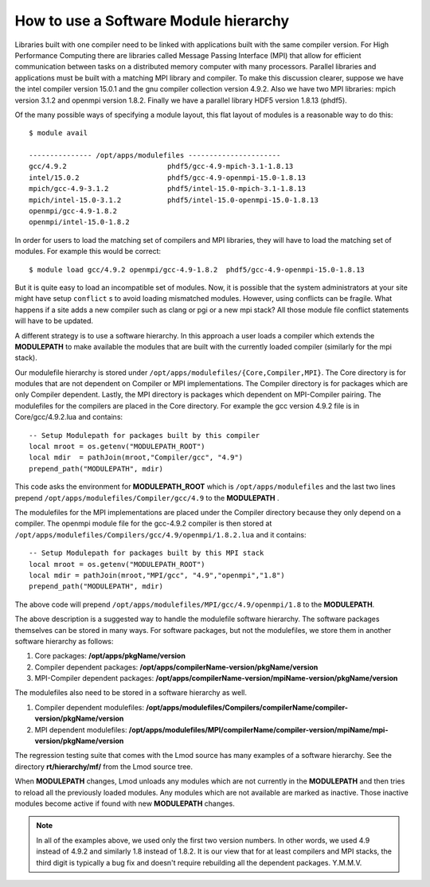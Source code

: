 .. _Software-Hierarchy-label:

How to use a Software Module hierarchy
======================================

Libraries built with one compiler need to be linked with applications
built with the same compiler version. For High Performance Computing there
are libraries called Message Passing Interface (MPI) that allow for
efficient communication between tasks on a distributed memory computer
with many processors. Parallel libraries and applications must be
built with a matching MPI library and compiler.  To make this
discussion clearer, suppose we have the intel compiler version 15.0.1
and the gnu compiler collection version 4.9.2.  Also we have two MPI
libraries: mpich version 3.1.2 and openmpi version 1.8.2.  Finally we
have a parallel library HDF5 version 1.8.13 (phdf5).

Of the many possible ways of specifying a module layout, this flat
layout of modules is a reasonable way to do this::

    $ module avail

    --------------- /opt/apps/modulefiles ----------------------
    gcc/4.9.2                        phdf5/gcc-4.9-mpich-3.1-1.8.13
    intel/15.0.2                     phdf5/gcc-4.9-openmpi-15.0-1.8.13
    mpich/gcc-4.9-3.1.2              phdf5/intel-15.0-mpich-3.1-1.8.13
    mpich/intel-15.0-3.1.2           phdf5/intel-15.0-openmpi-15.0-1.8.13
    openmpi/gcc-4.9-1.8.2
    openmpi/intel-15.0-1.8.2

In order for users to load the matching set of compilers and MPI libraries,
they will have to load the matching set of modules.  For example this
would be correct::

    $ module load gcc/4.9.2 openmpi/gcc-4.9-1.8.2  phdf5/gcc-4.9-openmpi-15.0-1.8.13

But it is quite easy to load an incompatible set of modules.  Now, it is
possible that the system administrators at your site might have setup
``conflict`` s to avoid loading mismatched modules.  However, using
conflicts can be fragile.  What happens if a site adds a new compiler
such as clang or pgi or a new mpi stack?  All those module file
conflict statements will have to be updated.


A different strategy is to use a software hierarchy. In this approach
a user loads a compiler which extends the **MODULEPATH** to make
available the modules that are built with the currently loaded
compiler (similarly for the mpi stack).


Our modulefile hierarchy is stored under
``/opt/apps/modulefiles/{Core,Compiler,MPI}``. The Core directory is for
modules that are not dependent on Compiler or MPI implementations. The
Compiler directory is for packages which are only Compiler
dependent. Lastly, the MPI directory is packages which dependent on
MPI-Compiler pairing. The modulefiles for the compilers are placed in the
Core directory. For example the gcc version 4.9.2 file is in Core/gcc/4.9.2.lua
and contains::

    -- Setup Modulepath for packages built by this compiler
    local mroot = os.getenv("MODULEPATH_ROOT")
    local mdir  = pathJoin(mroot,"Compiler/gcc", "4.9")
    prepend_path("MODULEPATH", mdir)

This code asks the environment for **MODULEPATH_ROOT** which is
``/opt/apps/modulefiles`` and the last two lines prepend
``/opt/apps/modulefiles/Compiler/gcc/4.9`` to the **MODULEPATH** .

The modulefiles for the MPI implementations are placed under the
Compiler directory because they only depend on a compiler. The
openmpi module file for the gcc-4.9.2 compiler is then stored at
``/opt/apps/modulefiles/Compilers/gcc/4.9/openmpi/1.8.2.lua`` and it
contains::

    -- Setup Modulepath for packages built by this MPI stack
    local mroot = os.getenv("MODULEPATH_ROOT")
    local mdir = pathJoin(mroot,"MPI/gcc", "4.9","openmpi","1.8")
    prepend_path("MODULEPATH", mdir)

The above code will prepend
``/opt/apps/modulefiles/MPI/gcc/4.9/openmpi/1.8`` to the
**MODULEPATH**.

The above description is a suggested way to handle the modulefile
software hierarchy.  The software packages themselves can be stored in
many ways.  For software packages, but not the modulefiles, we store
them in another software hierarchy as follows:

#. Core packages: **/opt/apps/pkgName/version**
#. Compiler dependent packages: **/opt/apps/compilerName-version/pkgName/version**
#. MPI-Compiler dependent packages: **/opt/apps/compilerName-version/mpiName-version/pkgName/version**

The modulefiles also need to be stored in a software hierarchy as
well.

#. Compiler dependent modulefiles: **/opt/apps/modulefiles/Compilers/compilerName/compiler-version/pkgName/version**
#. MPI dependent modulefiles: **/opt/apps/modulefiles/MPI/compilerName/compiler-version/mpiName/mpi-version/pkgName/version**

The regression testing suite that comes with the Lmod source has many
examples of a software hierarchy.  See the directory
**rt/hierarchy/mf/** from the Lmod source tree.

When **MODULEPATH** changes, Lmod unloads any modules which are not
currently in the **MODULEPATH** and then tries to reload all the
previously loaded modules. Any modules which are not available are
marked as inactive. Those inactive modules become active if found with
new **MODULEPATH** changes.


.. Note::

   In all of the examples above, we used only the first two
   version numbers.  In other words, we used 4.9 instead of 4.9.2 and
   similarly 1.8 instead of 1.8.2.  It is our view that for at least
   compilers and MPI stacks, the third digit is typically a bug
   fix and doesn't require rebuilding all the dependent
   packages. Y.M.M.V.



